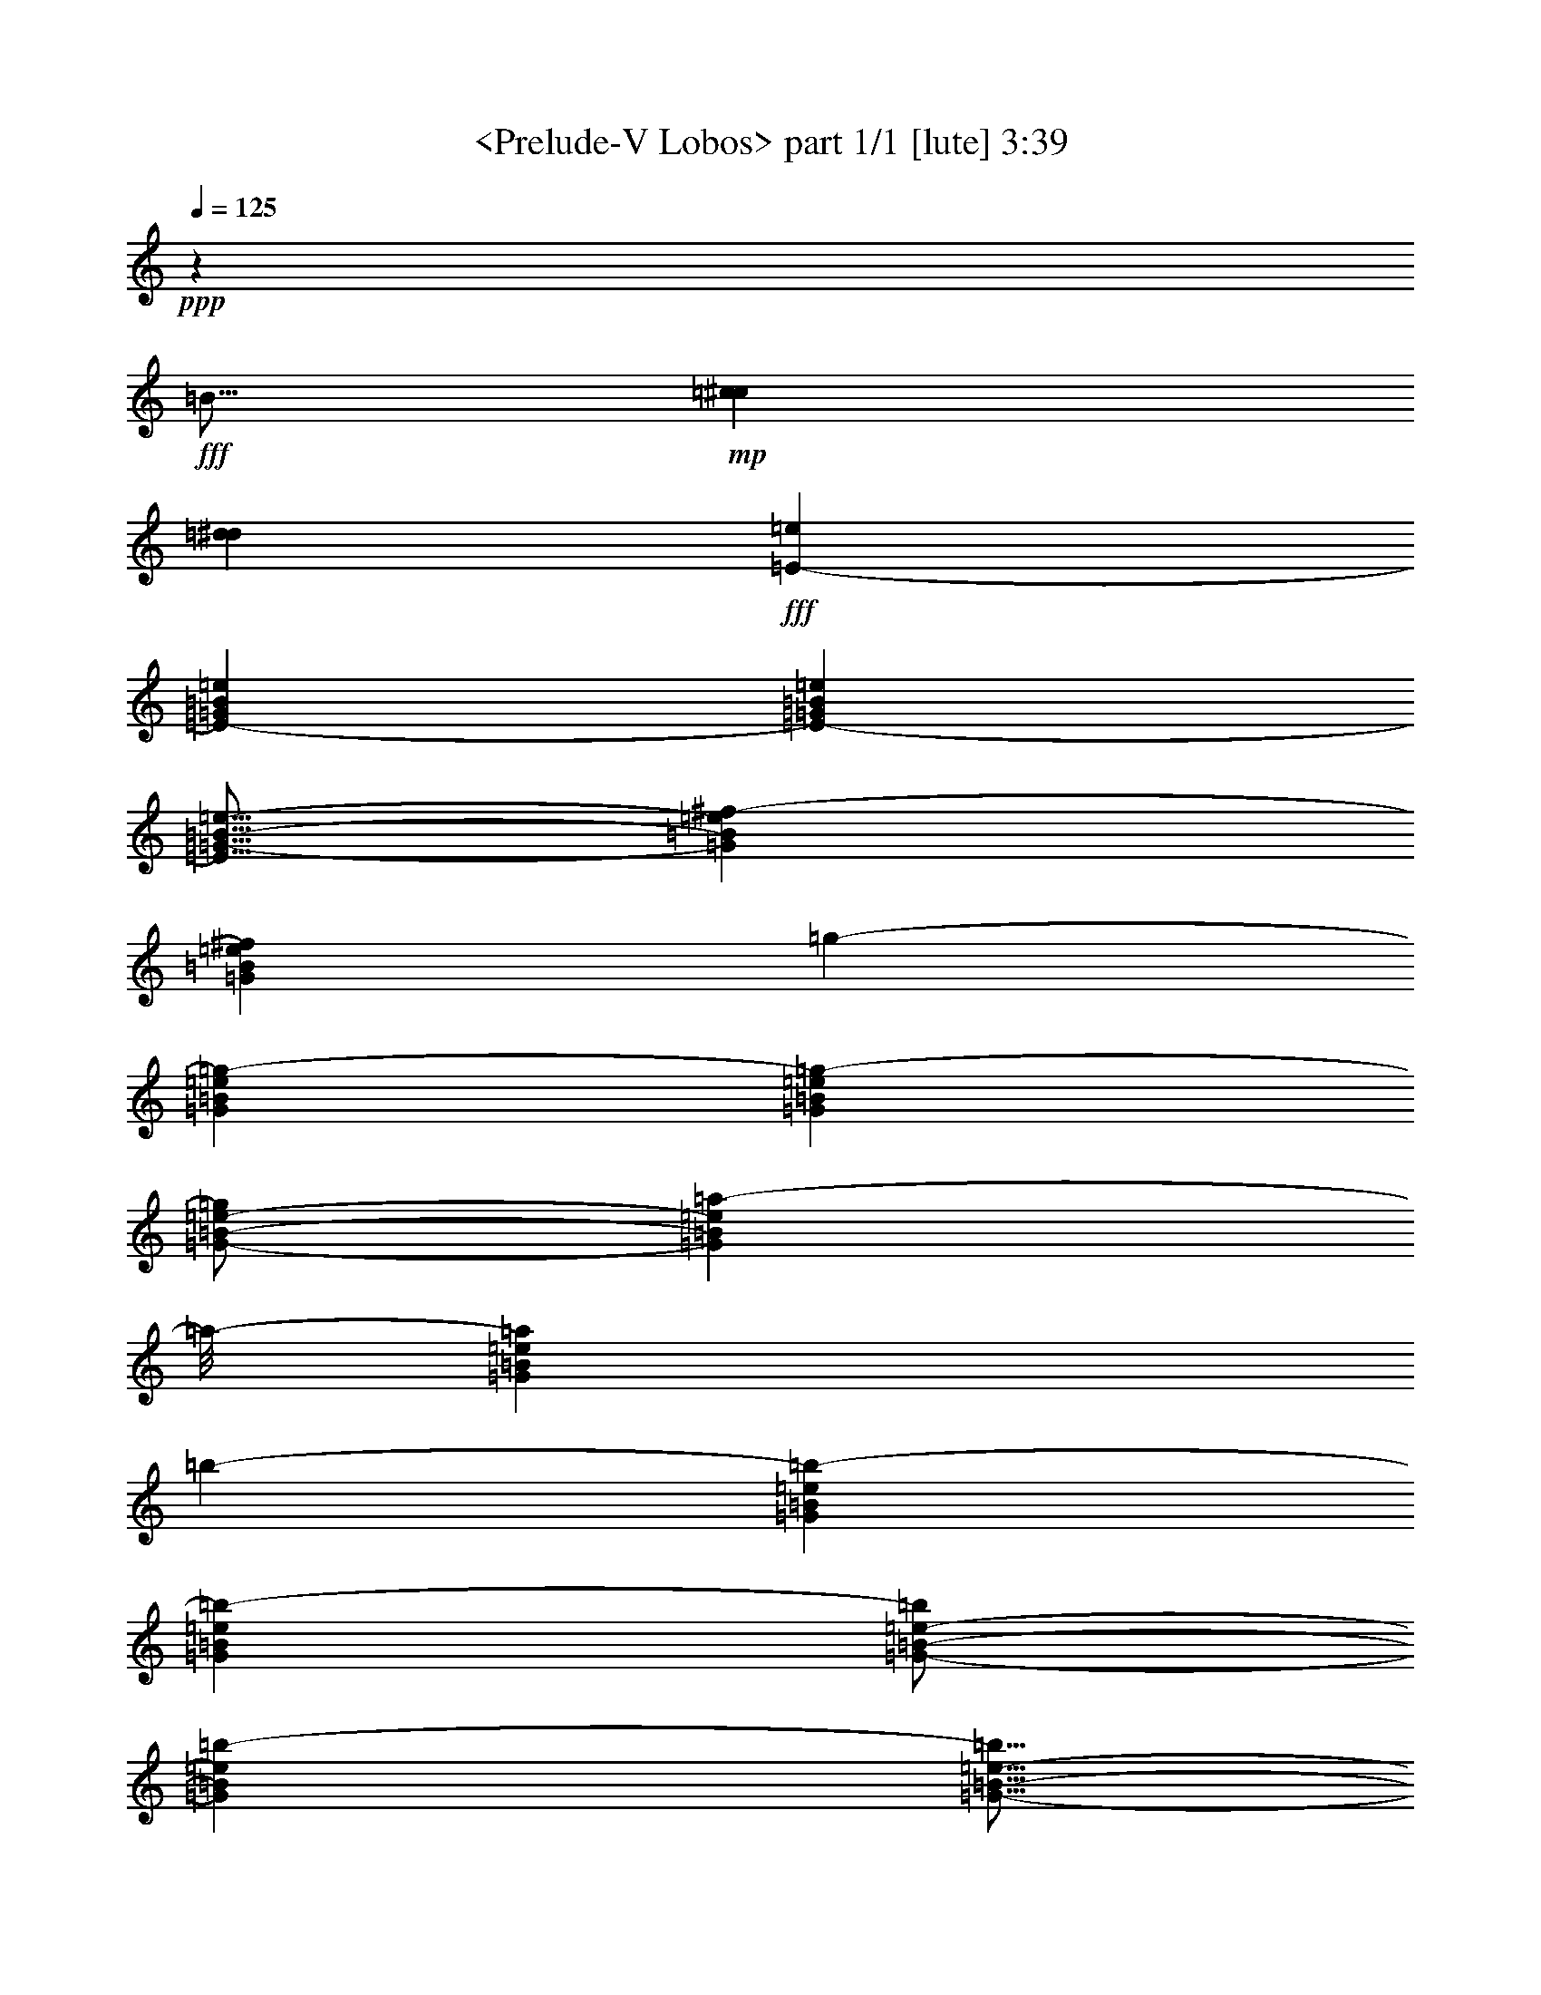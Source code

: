 % Produced with Bruzo's Transcoding Environment
% Transcribed by  : <morganfey>

X:1
T:  <Prelude-V Lobos> part 1/1 [lute] 3:39
Z: Transcribed with BruTE
L: 1/4
Q: 125
K: C
+ppp+
z851/800
+fff+
[=B359/512]
+mp+
[=c2027/12800^c2027/12800]
[=d2427/12800^d2427/12800]
+fff+
[=E12987/25600-=e12987/25600]
[=E13043/25600-=G13043/25600=B13043/25600=e13043/25600]
[=E2603/5120-=G2603/5120=B2603/5120=e2603/5120]
[=E9/16=G9/16-=B9/16-=e9/16-]
[=G1243/2560=B1243/2560=e1243/2560^f1243/2560-]
[=G2603/5120=B2603/5120=e2603/5120^f2603/5120]
[=g12987/25600-]
[=G13843/25600=B13843/25600=e13843/25600=g13843/25600-]
[=G2603/5120=B2603/5120=e2603/5120=g2603/5120-]
[=G/2-=B/2-=e/2-=g/2]
[=G1083/2560=B1083/2560=e1083/2560=a1083/2560-]
[=a/8-]
[=G2603/5120=B2603/5120=e2603/5120=a2603/5120]
[=b12987/25600-]
[=G13043/25600=B13043/25600=e13043/25600=b13043/25600-]
[=G2763/5120=B2763/5120=e2763/5120=b2763/5120-]
[=G/2-=B/2-=e/2-=b/2]
[=G1323/2560=B1323/2560=e1323/2560=b1323/2560-]
[=G5/16-=B5/16-=e5/16-=b5/16]
+mf+
[=G1003/5120=B1003/5120=e1003/5120=c'1003/5120^c1003/5120]
+fff+
[=d13787/25600-]
[=G13043/25600=B13043/25600=d13043/25600-=e13043/25600]
[=G2603/5120=B2603/5120=d2603/5120-=e2603/5120]
[=G/2-=B/2-=d/2=e/2-]
[=G1403/2560=B1403/2560=e1403/2560=c'1403/2560-]
[=G2603/5120=B2603/5120=e2603/5120=c'2603/5120]
[=b12987/25600-]
[=G10643/25600=B10643/25600=e10643/25600=b10643/25600-]
[=b/8-]
[=G2603/5120=B2603/5120=e2603/5120=b2603/5120-]
[=G/2-=B/2-=e/2=b/2]
[=G1323/2560=B1323/2560=e1323/2560]
[=G/8-=B/8-=e/8-]
+mf+
[=G/8-=B/8-=e/8-=f/8]
[=G/8-=B/8-=e/8-^f/8=g/8]
+fff+
[=G2907/12800=B2907/12800=e2907/12800^g2907/12800=a2907/12800=E2907/12800-]
[=E2847/6400-=b2847/6400-]
[=E2603/5120-=G2603/5120=B2603/5120=e2603/5120=b2603/5120-]
[=E13043/25600-=G13043/25600=B13043/25600=e13043/25600=b13043/25600-]
[=E13787/25600-=G13787/25600=B13787/25600=e13787/25600=b13787/25600]
[=E2603/5120-=B2603/5120=e2603/5120=g2603/5120-=b2603/5120-]
[=E13043/25600=G13043/25600=B13043/25600=e13043/25600=g13043/25600=b13043/25600]
[=B10587/25600=e10587/25600^f10587/25600-=b10587/25600-]
[^f/8-=b/8-]
[=G2603/5120=B2603/5120=e2603/5120^f2603/5120-=b2603/5120-]
[=G13043/25600=B13043/25600=e13043/25600^f13043/25600-=b13043/25600-]
[=G12987/25600=B12987/25600=e12987/25600^f12987/25600=b12987/25600]
[=B2123/5120=e2123/5120-=b2123/5120-]
[=e/8=b/8-]
[=G13043/25600=B13043/25600=e13043/25600=b13043/25600]
[=A12987/25600-=a12987/25600]
[=A2603/5120-=c2603/5120=e2603/5120=a2603/5120]
[=A13843/25600-=c13843/25600=e13843/25600=a13843/25600]
[=A12987/25600=c12987/25600=e12987/25600=a12987/25600]
[=e2603/5120]
[=B5/16-=c5/16-=e5/16-]
+mf+
[=B5843/25600=c5843/25600=e5843/25600=f5843/25600^f5843/25600]
+fff+
[=g12987/25600-]
[=B2603/5120=f2603/5120=g2603/5120-]
[=B13043/25600=f13043/25600=g13043/25600-]
[=B10587/25600=f10587/25600=g10587/25600-]
[=g/8-]
[=B2603/5120=f2603/5120=g2603/5120-]
[=B13043/25600=f13043/25600=g13043/25600]
[^f12987/25600-]
[^A2123/5120=B2123/5120=e2123/5120^f2123/5120-]
[^f/8-]
[^A13043/25600=B13043/25600=e13043/25600^f13043/25600-]
[=A12987/25600=B12987/25600=e12987/25600^f12987/25600]
[=A2603/5120=B2603/5120^d2603/5120^f2603/5120-]
[=A13843/25600=B13843/25600^d13843/25600^f13843/25600]
[=B2603/5120]
[^D12987/25600=A12987/25600=B12987/25600]
[^D10643/25600=A10643/25600=B10643/25600-]
[=B/8]
[^D/2-=A/2=B/2-]
[^D6601/12800=A6601/12800=B6601/12800]
[^D13043/25600=A13043/25600=B13043/25600]
[=G2763/5120]
[^D12987/25600=G12987/25600=B12987/25600]
[^D13043/25600=G13043/25600=B13043/25600]
[^D/2-=G/2-=B/2]
[^D7001/12800^F7001/12800-=G7001/12800=B7001/12800]
[^D3/16-^F3/16-=A3/16-=B3/16-]
[^D/8-^F/8=A/8-=B/8-=c/8^c/8]
+mf+
[^D5043/25600=A5043/25600=B5043/25600=d5043/25600^d5043/25600]
+fff+
[=E2603/5120-=e2603/5120]
[=E12987/25600-=G12987/25600=B12987/25600=e12987/25600]
[=E13843/25600-=G13843/25600=B13843/25600=e13843/25600]
[=E/2-=G/2-=B/2-=e/2-]
[=E6601/12800-=G6601/12800=B6601/12800=e6601/12800^f6601/12800-]
[=E10643/25600=G10643/25600=B10643/25600=e10643/25600^f10643/25600]
z/8
[=g2603/5120-]
[=G12987/25600=B12987/25600=e12987/25600=g12987/25600-]
[=G13043/25600=B13043/25600=e13043/25600=g13043/25600-]
[=G9/16-=B9/16-=e9/16-=g9/16]
[=G6201/12800=B6201/12800=e6201/12800=a6201/12800-]
[=G13043/25600=B13043/25600=e13043/25600=a13043/25600]
[=b2603/5120-]
[=G13787/25600=B13787/25600=e13787/25600=b13787/25600-]
[=G13043/25600=B13043/25600=e13043/25600=b13043/25600-]
[=G/2-=B/2-=e/2-=b/2]
[=G6601/12800=B6601/12800=e6601/12800=b6601/12800-]
[=G13843/25600=B13843/25600=e13843/25600=b13843/25600]
[=E2603/5120-=e2603/5120]
[=E12987/25600-=G12987/25600=B12987/25600=e12987/25600]
[=E10643/25600-=G10643/25600=B10643/25600=e10643/25600-]
[=E/8-=e/8]
[=E/2-=G/2-=B/2-=e/2-]
[=E6601/12800-=G6601/12800=B6601/12800=d6601/12800-=e6601/12800]
[=E13043/25600=G13043/25600=B13043/25600=d13043/25600=e13043/25600]
[^c2763/5120-]
[=G12987/25600=B12987/25600^c12987/25600-=e12987/25600]
[=G2603/5120=B2603/5120^c2603/5120-=e2603/5120]
[=G/2-=B/2-^c/2=e/2-]
[=G1403/2560=B1403/2560=e1403/2560=g1403/2560-]
[=G2603/5120=B2603/5120=e2603/5120=g2603/5120]
[^c13043/25600-]
[=G10587/25600=B10587/25600^c10587/25600-=e10587/25600]
[^c/8-]
[=G2603/5120=B2603/5120^c2603/5120-=e2603/5120]
[=G13043/25600=B13043/25600^c13043/25600-=e13043/25600]
[=G12987/25600=B12987/25600^c12987/25600-=e12987/25600]
[=G2123/5120=B2123/5120^c2123/5120=e2123/5120]
z/8
[=A13043/25600-=c'13043/25600-]
[=A12987/25600-=e12987/25600=a12987/25600=c'12987/25600-]
[=A2603/5120-=e2603/5120=a2603/5120=c'2603/5120-]
[=A13843/25600-=e13843/25600=a13843/25600=c'13843/25600]
[=A12987/25600-^f12987/25600-]
[=A2603/5120=c2603/5120=e2603/5120^f2603/5120=a2603/5120]
[=c'13843/25600-]
[=e12987/25600=a12987/25600=c'12987/25600-]
[=e2603/5120=a2603/5120=c'2603/5120-]
[=e13043/25600=a13043/25600=c'13043/25600-]
[=e10587/25600=a10587/25600=c'10587/25600-]
[=c'/8-]
[=e2603/5120=a2603/5120=c'2603/5120]
[=b13043/25600-]
[=G12987/25600=B12987/25600=e12987/25600=b12987/25600-]
[=G2123/5120=B2123/5120=e2123/5120=b2123/5120-]
[=b/8-]
[=G/2-=B/2-=e/2=b/2]
[=G1323/2560=B1323/2560=e1323/2560]
[=G2603/5120=B2603/5120=e2603/5120]
[=g13843/25600-]
[^c2603/5120=e2603/5120=g2603/5120-^a2603/5120]
[^c12987/25600=e12987/25600=g12987/25600-^a12987/25600]
[^c10643/25600=e10643/25600=g10643/25600^a10643/25600]
z/8
[^f2603/5120-]
[=c12987/25600^d12987/25600^f12987/25600=a12987/25600]
[=a13043/25600-]
[^d2123/5120^f2123/5120=a2123/5120-=c'2123/5120]
[=a/8-]
[^d12987/25600^f12987/25600=a12987/25600-=c'12987/25600]
[^d13043/25600^f13043/25600=a13043/25600=c'13043/25600]
[^g2603/5120-]
[=d13787/25600=f13787/25600^g13787/25600=b13787/25600]
[=b13043/25600-]
[=d2603/5120=f2603/5120^g2603/5120=b2603/5120]
[^a12987/25600-]
[^c13843/25600=e13843/25600=g13843/25600^a13843/25600]
[=c'2603/5120-]
[^d12987/25600^f12987/25600=a12987/25600=c'12987/25600]
[=b13843/25600-]
[=d2603/5120=f2603/5120^g2603/5120=b2603/5120]
[=d12987/25600-]
[=d13043/25600=f13043/25600^g13043/25600=b13043/25600]
[=b2763/5120-]
[=d12987/25600=f12987/25600^g12987/25600=b12987/25600]
[^g13043/25600-]
[=d2603/5120=f2603/5120^g2603/5120=b2603/5120]
[=f13787/25600-]
[=B13043/25600=d13043/25600=f13043/25600^g13043/25600]
[=d2603/5120-]
[^G10587/25600=B10587/25600=d10587/25600=f10587/25600]
z/8
[^D13043/25600=A13043/25600=B13043/25600^f13043/25600-]
[=A2603/5120=B2603/5120^f2603/5120-]
[=A12987/25600=B12987/25600^f12987/25600-]
[=A7/16-=B7/16-^f7/16]
+mp+
[=A/8=B/8-]
+fff+
[=A6229/12800=B6229/12800]
[^D12987/25600=A12987/25600=B12987/25600]
[=G2603/5120]
[^D13843/25600=G13843/25600=B13843/25600]
[^D14477/25600=G14477/25600=B14477/25600]
[^D3619/6400=G3619/6400=B3619/6400]
[^F14611/25600-=B14611/25600]
[^D/4-^F/4-=A/4-=B/4-]
[^D/8-^F/8=A/8-=B/8-=c/8^c/8]
+ff+
[^D1253/6400=A1253/6400=B1253/6400=d1253/6400^d1253/6400]
+fff+
[=E12803/25600-=e12803/25600]
[=E12803/25600-=G12803/25600=B12803/25600=e12803/25600]
[=E12803/25600-=G12803/25600=B12803/25600=e12803/25600]
[=E/2-=G/2-=B/2-=e/2-]
[=E12807/25600-=G12807/25600=B12807/25600=e12807/25600^f12807/25600-]
[=E12803/25600=G12803/25600=B12803/25600=e12803/25600^f12803/25600]
[=g12777/25600-]
[=G12803/25600=B12803/25600=e12803/25600=g12803/25600-]
[=G1283/2560=B1283/2560=e1283/2560=g1283/2560-]
[=G/2-=B/2-=e/2-=g/2]
[=G12807/25600=B12807/25600=e12807/25600=a12807/25600-]
[=G12803/25600=B12803/25600=e12803/25600=a12803/25600]
[=b12777/25600-]
[=G12803/25600=B12803/25600=e12803/25600=b12803/25600-]
[=G3201/6400=B3201/6400=e3201/6400=b3201/6400-]
[=G/2-=B/2-=e/2-=b/2]
[=G6403/12800=B6403/12800=e6403/12800=b6403/12800-]
[=G1283/2560=B1283/2560=e1283/2560=b1283/2560]
[=E12777/25600-^f12777/25600-]
[=E1283/2560-=G1283/2560=B1283/2560=e1283/2560^f1283/2560-]
[=E12579/25600-=G12579/25600=B12579/25600=e12579/25600^f12579/25600-]
[=E/2-=G/2-=B/2-=e/2^f/2]
[=E12533/25600-=G12533/25600=B12533/25600=e12533/25600]
[=E3169/6400=G3169/6400=B3169/6400=e3169/6400]
[=d12729/25600-]
[=B2969/6400=d2969/6400-=f2969/6400^g2969/6400]
[=B12729/25600=d12729/25600-^f12729/25600=a12729/25600]
[=B3169/6400=d3169/6400=f3169/6400^g3169/6400]
[=B12729/25600=d12729/25600-^f12729/25600=a12729/25600]
[=B3169/6400=d3169/6400=f3169/6400^g3169/6400]
[^c6351/12800-]
[=B12729/25600^c12729/25600-=e12729/25600=g12729/25600]
[=B2369/6400^c2369/6400-=f2369/6400^g2369/6400]
[^c/8-]
[=B9529/25600^c9529/25600=e9529/25600=g9529/25600]
z/8
[=B2969/6400^c2969/6400-=f2969/6400^g2969/6400]
[=B12729/25600^c12729/25600=e12729/25600=g12729/25600]
[=c'3169/6400-]
[=B12729/25600^d12729/25600^f12729/25600=c'12729/25600-]
[=B3169/6400=e3169/6400=g3169/6400=c'3169/6400-]
[=B12703/25600^d12703/25600^f12703/25600=c'12703/25600]
[=B12729/25600=e12729/25600=g12729/25600=c'12729/25600-]
[=B2369/6400^d2369/6400^f2369/6400=c'2369/6400]
z/8
[=b11929/25600-]
[=B3169/6400=d3169/6400=f3169/6400=b3169/6400-]
[=B1591/3200^d1591/3200^f1591/3200=b1591/3200-]
[=B12677/25600=d12677/25600=f12677/25600=b12677/25600]
[=B1591/3200^d1591/3200^f1591/3200=b1591/3200-]
[=B12703/25600=d12703/25600=f12703/25600=b12703/25600]
[=B3169/6400^d3169/6400^f3169/6400=b3169/6400-]
[=B9529/25600=d9529/25600=f9529/25600=b9529/25600-]
[=b/8-]
[=B13421/25600^d13421/25600^f13421/25600=b13421/25600-]
[=B14221/25600=d14221/25600=f14221/25600=b14221/25600]
[=B15591/25600^d15591/25600^f15591/25600=b15591/25600-]
[=B2971/5120=d2971/5120=f2971/5120=b2971/5120]
[=B15771/25600^d15771/25600^f15771/25600=b15771/25600-]
[=B12571/25600=d12571/25600=f12571/25600=b12571/25600-]
[=b/8-]
[=B3201/6400^d3201/6400^f3201/6400=b3201/6400-]
[=b/8-]
[=B2561/5120=d2561/5120=f2561/5120=b2561/5120-]
[=b/8-]
[=B3921/5120^d3921/5120^f3921/5120=b3921/5120-]
[=B3441/5120=d3441/5120=f3441/5120=b3441/5120]
z/8
[=B29/16-^d29/16-^f29/16=b29/16]
[=B9611/12800^d9611/12800^f9611/12800]
[=g2973/5120]
[^d981/1600]
[=e931/1600]
[=G5/8-=B5/8=c5/8=e5/8-]
[=G15393/25600=B15393/25600=e15393/25600]
[=G9/16=A9/16=B9/16-=e9/16-]
[=G253/400=B253/400=e253/400]
[^F/2=G/2-=B/2-=e/2-]
+mp+
[=G/8-=B/8-=e/8-]
+fff+
[=E585/1024=G585/1024=B585/1024=e585/1024]
[=G/4-=B/4-=e/4-]
+mf+
[=G3/16-^G3/16=B3/16-=e3/16-=A3/16]
+f+
[=G281/1600^A281/1600=B281/1600=e281/1600]
+fff+
[=c15697/25600-]
[^A931/1600=c931/1600-=e931/1600=g931/1600]
[=c981/1600-=e981/1600=g981/1600]
[^A14897/25600=c14897/25600=e14897/25600=g14897/25600]
[=c981/1600-=e981/1600=g981/1600]
[^A781/1600=c781/1600=e781/1600=g781/1600]
z/8
[=B931/1600-]
[=A15697/25600=B15697/25600-^d15697/25600^f15697/25600]
[=B931/1600-^d931/1600=e931/1600^f931/1600]
[=A981/1600=B981/1600^d981/1600^f981/1600]
[=B15697/25600-^d15697/25600=e15697/25600^f15697/25600]
[=A929/1600=B929/1600^d929/1600^f929/1600]
[=e981/1600]
[=e781/1600-=g781/1600=b781/1600]
[=e/8]
[=e14897/25600=g14897/25600=b14897/25600]
[=B981/1600=e981/1600=g981/1600]
[=G931/1600=B931/1600=e931/1600-]
[=E15697/25600=G15697/25600=B15697/25600=e15697/25600]
[=E781/1600=G781/1600=B781/1600=c781/1600]
z/8
[=E933/1600=G933/1600=B933/1600]
[=E15697/25600=G15697/25600=A15697/25600=B15697/25600]
[=E781/1600=G781/1600=B781/1600]
z/8
[=E931/1600=G931/1600=B931/1600]
[=E15697/25600=G15697/25600=B15697/25600]
[=c931/1600-]
[^A981/1600=c981/1600-=e981/1600=g981/1600]
[=c781/1600-=e781/1600=g781/1600]
[=c/8-]
[^A14897/25600=c14897/25600=e14897/25600=g14897/25600]
[=c981/1600-=e981/1600=g981/1600]
[^A931/1600=c931/1600=e931/1600=g931/1600]
[=B15697/25600-]
[=A979/1600=B979/1600-^d979/1600^f979/1600]
[=B931/1600-^d931/1600=e931/1600^f931/1600]
[=A981/1600=B981/1600^d981/1600^f981/1600]
[=B12497/25600-^d12497/25600=e12497/25600^f12497/25600]
[=B/8-]
[=A931/1600=B931/1600^d931/1600^f931/1600]
[=e981/1600]
[=e14897/25600=g14897/25600=b14897/25600]
[=e981/1600=g981/1600=b981/1600]
[=B781/1600=e781/1600-=g781/1600]
[=e/8]
[=G14929/25600=B14929/25600=e14929/25600-]
[=E981/1600=G981/1600=B981/1600=e981/1600]
[=G781/1600=B781/1600=d781/1600=e781/1600]
z/8
[=G14897/25600=B14897/25600=c14897/25600=e14897/25600]
[=D981/1600=G981/1600=B981/1600]
[=D931/1600=G931/1600=A931/1600=B931/1600]
[=D981/1600=G981/1600=B981/1600]
[=D12497/25600^F12497/25600=G12497/25600=B12497/25600]
z/8
[=E881/6400-]
[=E2843/6400^c2843/6400-]
[=E981/1600-=G981/1600=B981/1600^c981/1600-]
[=E12497/25600-=G12497/25600=B12497/25600^c12497/25600-=e12497/25600]
[=E/8^c/8-]
[=E931/1600-=G931/1600=B931/1600^c931/1600-]
[=E979/1600=G979/1600=B979/1600^c979/1600-=e979/1600]
[=E931/1600=G931/1600=B931/1600^c931/1600]
[=E15697/25600-=c15697/25600]
[=E781/1600-=F781/1600=A781/1600=c781/1600-]
[=E/8-=c/8]
[=E931/1600-=A931/1600=c931/1600=f931/1600]
[=E15697/25600-=F15697/25600=A15697/25600=c15697/25600]
[=E931/1600-=A931/1600=c931/1600=f931/1600]
[=E981/1600=F981/1600=A981/1600=c981/1600]
[=E15729/25600-=B15729/25600]
[^D931/1600=E931/1600-=A931/1600=B931/1600]
[=E15551/25600-=A15551/25600=B15551/25600^f15551/25600]
[^D14751/25600=E14751/25600-=A14751/25600=B14751/25600]
[=E5349/12800-=A5349/12800=B5349/12800-]
[=E/8-=B/8]
[=E13153/25600=A13153/25600=B13153/25600]
[=E1307/5120-]
[=B,1307/5120=E1307/5120]
[=E1467/5120-]
[=E817/3200-^G817/3200]
[=E1307/5120-=B1307/5120]
[=E1307/5120-=e1307/5120]
[=E1307/5120-^g1307/5120=b1307/5120]
[=E1307/5120=b1307/5120]
[=b1387/2560-]
[=a3267/25600=b3267/25600]
[=b817/6400-]
[=a1307/5120=b1307/5120]
[^g2059/6400=b2059/6400-]
[^f2417/12800=b2417/12800-=f2417/12800]
[=e1387/2560=b1387/2560]
[=B1307/2560-^c1307/2560-=e1307/2560-^g1307/2560=a1307/2560-]
[=B817/6400-^c817/6400-=e817/6400-^f817/6400=a817/6400-]
[=B3267/25600-^c3267/25600-=e3267/25600-^g3267/25600=a3267/25600-]
[=B817/3200^c817/3200=e817/3200^f817/3200=a817/3200]
[=E1467/5120-=e1467/5120-]
[=B,1307/5120=E1307/5120=e1307/5120-]
[=E693/2560-=e693/2560-]
[=E307/1280-^G307/1280=e307/1280]
[=E1307/5120-=B1307/5120]
[=E1307/5120-=e1307/5120]
[=E827/5120-^g827/5120=b827/5120-]
[=E/8-=b/8]
[=E1307/5120=b1307/5120]
[=b1307/2560-]
[=a817/6400=b817/6400]
[=b3267/25600-]
[=a1307/5120=b1307/5120]
[^g9037/25600=b9037/25600-]
[^f4833/25600=b4833/25600-=f4833/25600]
[=e13071/25600=b13071/25600]
[=B/2-^c/2-=e/2-^g/2=a/2-]
[=B881/5120-^c881/5120-=e881/5120-^f881/5120=a881/5120-^g881/5120]
[=B/8-^c/8-=e/8-=a/8-]
[=B1307/5120^c1307/5120=e1307/5120^f1307/5120=a1307/5120]
[=E1307/5120-=e1307/5120-]
[=B,1307/5120=E1307/5120=e1307/5120-]
[=E613/2560-=e613/2560-]
[=E347/1280-^G347/1280=e347/1280]
[=E827/5120-=B827/5120]
[=E/8-]
[=E1307/5120-=e1307/5120]
[=E1307/5120-^g1307/5120=b1307/5120]
[=E1307/5120=b1307/5120]
[=A26941/25600-^c26941/25600-=e26941/25600-=a26941/25600-]
[=A1307/1280-^c1307/1280^d1307/1280=e1307/1280-=a1307/1280-]
[=A4067/25600-^c4067/25600-=e4067/25600-=a4067/25600-]
[=A817/6400-^c817/6400^d817/6400=e817/6400-=a817/6400-]
[=A3921/5120^c3921/5120=e3921/5120=a3921/5120]
[=E1339/1024-=e1339/1024^g1339/1024=b1339/1024]
[=B,1307/5120=E1307/5120]
[=E1307/5120-]
[=E517/3200-^G517/3200]
[=E/8-]
[=E1307/5120-=B1307/5120]
[=E1307/5120-=e1307/5120]
[=E1307/5120-^g1307/5120]
[=E1307/5120=b1307/5120]
[=A1347/1280-=e1347/1280=f1347/1280-=a1347/1280-=c'1347/1280-]
[=A1187/1280-=d1187/1280=f1187/1280-=a1187/1280-=c'1187/1280-]
[=A/8-=f/8-=a/8-=c'/8]
[=A817/6400-=f817/6400-=a817/6400-=c'817/6400-]
[=A3267/25600-=d3267/25600=f3267/25600-=a3267/25600-=c'3267/25600]
[=A9803/12800=f9803/12800=a9803/12800=c'9803/12800]
[=E1339/1024-=e1339/1024^g1339/1024=b1339/1024]
[=B,1307/5120=E1307/5120]
[=E1307/5120-]
[=E827/5120-^G827/5120]
[=E/8-]
[=E1307/5120-=B1307/5120]
[=E1307/5120-=e1307/5120]
[=E1307/5120-^g1307/5120=b1307/5120]
[=E1307/5120=b1307/5120]
[=b1387/2560-]
[=a817/6400=b817/6400]
[=b3267/25600-]
[=a817/3200=b817/3200]
[^g2059/6400=b2059/6400-]
[^f2417/12800=b2417/12800-=f2417/12800]
[=e1067/2560=b1067/2560]
z/8
[=B1307/2560-^c1307/2560-=e1307/2560-^g1307/2560=a1307/2560-]
[=B3267/25600-^c3267/25600-=e3267/25600-^f3267/25600=a3267/25600-]
[=B817/6400-^c817/6400-=e817/6400-^g817/6400=a817/6400-]
[=B1307/5120^c1307/5120=e1307/5120^f1307/5120=a1307/5120]
[=E1307/5120-=e1307/5120-]
[=B,827/5120=E827/5120-=e827/5120-]
[=E/8=e/8-]
[=E693/2560-=e693/2560-]
[=E307/1280-^G307/1280=e307/1280]
[=E1307/5120-=B1307/5120]
[=E1307/5120-=e1307/5120]
[=E1307/5120-^g1307/5120=b1307/5120]
[=E517/3200=b517/3200]
z/8
[=b1307/2560-]
[=a3267/25600=b3267/25600]
[=b817/6400-]
[=a1307/5120=b1307/5120]
[^g3701/12800=b3701/12800-]
[=b817/6400-^f817/6400]
[=f/8=b/8-]
[=e1307/2560=b1307/2560]
[=B1307/2560-^c1307/2560-=e1307/2560-^g1307/2560=a1307/2560-]
[=B817/6400-^c817/6400-=e817/6400-^f817/6400=a817/6400-]
[=B3267/25600-^c3267/25600-=e3267/25600-^g3267/25600=a3267/25600-]
[=B1467/5120^c1467/5120=e1467/5120^f1467/5120=a1467/5120]
[=E1307/5120-=e1307/5120-]
[=B,1307/5120=E1307/5120=e1307/5120-]
[=E613/2560-=e613/2560-]
[=E6941/25600-^G6941/25600=e6941/25600]
[=E1307/5120-=B1307/5120]
[=E1467/5120-=e1467/5120]
[=E1307/5120-^f1307/5120]
[=E1307/5120^g1307/5120]
[=B1307/2560-^c1307/2560-=e1307/2560-^g1307/2560=a1307/2560-]
[=B827/5120-^c827/5120-=e827/5120-^f827/5120=a827/5120-^g827/5120]
[=B/8-^c/8-=e/8-=a/8-]
[=B1307/5120^c1307/5120=e1307/5120^f1307/5120=a1307/5120]
[=E1307/5120-=e1307/5120-]
[=B,1307/5120=E1307/5120=e1307/5120-]
[=E613/2560-=e613/2560-]
[=E347/1280-^G347/1280=e347/1280]
[=E827/5120-=B827/5120]
[=E/8-]
[=E1307/5120-=e1307/5120]
[=E1307/5120-^f1307/5120]
[=E817/3200^g817/3200]
[=B1307/2560-^c1307/2560-=e1307/2560-^g1307/2560=a1307/2560-]
[=B827/5120-^c827/5120-=e827/5120-^f827/5120=a827/5120-^g827/5120]
[=B/8-^c/8-=e/8-=a/8-]
[=B1307/5120^c1307/5120=e1307/5120^f1307/5120=a1307/5120]
[=E1307/5120-=e1307/5120-]
[=B,1307/5120=E1307/5120=e1307/5120-]
[=E613/2560-=e613/2560-]
[=E347/1280-^G347/1280=e347/1280]
[=E827/5120-=B827/5120]
[=E/8-]
[=E1307/5120-=e1307/5120]
[=E1307/5120-^f1307/5120]
[=E1307/5120=g1307/5120]
[=A1307/2560-=e1307/2560-=g1307/2560-=c'1307/2560-]
[=A13871/25600-=e13871/25600^f13871/25600=g13871/25600-=c'13871/25600-]
[=A3267/25600-=e3267/25600-=g3267/25600-=c'3267/25600-]
[=A817/6400-=e817/6400^f817/6400=g817/6400-=c'817/6400-]
[=A1307/5120=e1307/5120=g1307/5120=c'1307/5120]
[=A1307/2560-=e1307/2560-=g1307/2560-=c'1307/2560-]
[=A1387/2560-=e1387/2560^f1387/2560=g1387/2560-=c'1387/2560-]
[=A3267/25600-=e3267/25600-=g3267/25600-=c'3267/25600-]
[=A817/6400-=e817/6400^f817/6400=g817/6400-=c'817/6400-]
[=A1307/5120=e1307/5120=g1307/5120=c'1307/5120]
[=A14041/25600-=e14041/25600-=g14041/25600-=c'14041/25600-]
[=A13421/25600-=e13421/25600^f13421/25600=g13421/25600-=c'13421/25600-]
[=A2103/12800-=e2103/12800-=g2103/12800-=c'2103/12800-]
[=A1733/12800-=e1733/12800^f1733/12800=g1733/12800-=c'1733/12800-]
[=A559/3200=e559/3200=g559/3200=c'559/3200]
z/8
+mf+
[=B,13453/25600^F13453/25600=B13453/25600^d13453/25600^f13453/25600]
[=B14313/25600^d14313/25600^f14313/25600]
[=g3571/6400=b3571/6400]
[=B,14411/25600^F14411/25600=B14411/25600^d14411/25600^f14411/25600]
[=B719/1280^d719/1280^f719/1280]
[=g14441/25600=b14441/25600]
[=C14513/25600=G14513/25600=c14513/25600=e14513/25600=g14513/25600=c'14513/25600]
[=c12143/25600=e12143/25600=g12143/25600]
z/8
[=g7287/12800=b7287/12800]
[=B,14681/25600^F14681/25600=B14681/25600^d14681/25600^f14681/25600=b14681/25600]
[=B367/640^d367/640^f367/640]
[=g15481/25600=b15481/25600]
[=A,14791/25600=E14791/25600=A14791/25600^c14791/25600=e14791/25600=a14791/25600]
[=A3131/5120^c3131/5120=e3131/5120]
[=g14823/25600=b14823/25600]
[=G,15771/25600=D15771/25600=G15771/25600=B15771/25600=d15771/25600=g15771/25600]
[=G15771/25600=B15771/25600=d15771/25600]
[=g12571/25600=b12571/25600]
z/8
[=F,605/1024=C605/1024=F605/1024=A605/1024=c605/1024=f605/1024]
[=F637/1024=A637/1024=c637/1024]
[=g3981/6400=b3981/6400]
[^F,3217/5120=B,3217/5120^F3217/5120=A3217/5120^d3217/5120^f3217/5120]
[^F3217/5120=A3217/5120^d3217/5120]
[=b5427/12800]
z6031/25600
+fff+
[=E817/3200-]
[=B,1307/5120=E1307/5120]
[=E1307/5120-]
[=E1307/5120-^G1307/5120]
[=E1307/5120-=B1307/5120]
[=E827/5120-=e827/5120]
[=E/8-]
[=E1307/5120-^g1307/5120=b1307/5120]
[=E1307/5120=b1307/5120]
[=b1307/2560-]
[=a817/6400=b817/6400]
[=b3267/25600-]
[=a827/5120=b827/5120]
z/8
[^g8237/25600=b8237/25600-]
[^f4833/25600=b4833/25600-=f4833/25600]
[=e1307/2560=b1307/2560]
[=B10671/25600-^c10671/25600-=e10671/25600-^g10671/25600=a10671/25600-]
[=B/8-^c/8-=e/8-=a/8-]
[=B3267/25600-^c3267/25600-=e3267/25600-^f3267/25600=a3267/25600-]
[=B817/6400-^c817/6400-=e817/6400-^g817/6400=a817/6400-]
[=B1307/5120^c1307/5120=e1307/5120^f1307/5120=a1307/5120]
[=E1307/5120-=e1307/5120-]
[=B,1307/5120=E1307/5120=e1307/5120-]
[=E1307/5120-=e1307/5120-]
[=E827/5120-^G827/5120=e827/5120]
[=E/8-]
[=E1307/5120-=B1307/5120]
[=E1307/5120-=e1307/5120]
[=E1307/5120-^g1307/5120=b1307/5120]
[=E1307/5120=b1307/5120]
[=b1387/2560-]
[=a817/6400=b817/6400]
[=b3267/25600-]
[=a1307/5120=b1307/5120]
[^g8237/25600=b8237/25600-]
[^f2417/12800=b2417/12800-=f2417/12800]
[=e1067/2560=b1067/2560]
z/8
[=B1307/2560-^c1307/2560-=e1307/2560-^g1307/2560=a1307/2560-]
[=B3267/25600-^c3267/25600-=e3267/25600-^f3267/25600=a3267/25600-]
[=B817/6400-^c817/6400-=e817/6400-^g817/6400=a817/6400-]
[=B1307/5120^c1307/5120=e1307/5120^f1307/5120=a1307/5120]
[=E1307/5120-=e1307/5120-]
[=B,827/5120=E827/5120-=e827/5120-]
[=E/8=e/8-]
[=E693/2560-=e693/2560-]
[=E307/1280-^G307/1280=e307/1280]
[=E1307/5120-=B1307/5120]
[=E1307/5120-=e1307/5120]
[=E1307/5120-^g1307/5120=b1307/5120]
[=E1467/5120=b1467/5120]
[=A26141/25600-^c26141/25600-=e26141/25600-=a26141/25600-]
[=A1347/1280-^c1347/1280^d1347/1280=e1347/1280-=a1347/1280-]
[=A817/6400-^c817/6400-=e817/6400-=a817/6400-]
[=A3267/25600-^c3267/25600^d3267/25600=e3267/25600-=a3267/25600-]
[=A4081/5120^c4081/5120=e4081/5120=a4081/5120]
[=E7569/6400-=e7569/6400^g7569/6400=b7569/6400]
[=E/8-]
[=B,1307/5120=E1307/5120]
[=E1307/5120-]
[=E1307/5120-^G1307/5120]
[=E1307/5120-=B1307/5120]
[=E1307/5120-=e1307/5120]
[=E827/5120-^g827/5120]
[=E/8-]
[=E1307/5120=b1307/5120]
[=A1307/1280-=e1307/1280=f1307/1280-=a1307/1280-=c'1307/1280-]
[=A1347/1280-=d1347/1280=f1347/1280-=a1347/1280-=c'1347/1280]
[=A817/6400-=f817/6400-=a817/6400-=c'817/6400-]
[=A817/6400-=d817/6400=f817/6400-=a817/6400-=c'817/6400]
[=A4081/5120=f4081/5120=a4081/5120=c'4081/5120]
[=E1211/1024-=e1211/1024^g1211/1024=b1211/1024]
[=E/8-]
[=B,1307/5120=E1307/5120]
[=E1307/5120-]
[=E1307/5120-^G1307/5120]
[=E1307/5120-=B1307/5120]
[=E1307/5120-=e1307/5120]
[=E827/5120-^g827/5120=b827/5120-]
[=E/8-=b/8]
[=E1307/5120=b1307/5120]
[=b13071/25600-]
[=a3267/25600=b3267/25600]
[=b817/6400-]
[=a1307/5120=b1307/5120]
[^g2259/6400=b2259/6400-]
[^f2417/12800=b2417/12800-=f2417/12800]
[=e1307/2560=b1307/2560]
[=B/2-^c/2-=e/2-^g/2=a/2-]
[=B881/5120-^c881/5120-=e881/5120-^f881/5120=a881/5120-^g881/5120]
[=B/8-^c/8-=e/8-=a/8-]
[=B1307/5120^c1307/5120=e1307/5120^f1307/5120=a1307/5120]
[=E1307/5120-=e1307/5120-]
[=B,1307/5120=E1307/5120=e1307/5120-]
[=E1307/5120-=e1307/5120-]
[=E1307/5120-^G1307/5120=e1307/5120]
[=E517/3200-=B517/3200]
[=E/8-]
[=E1307/5120-=e1307/5120]
[=E1307/5120-^g1307/5120=b1307/5120]
[=E1307/5120=b1307/5120]
[=b/2-]
[=a4337/25600=b4337/25600]
[=b817/6400-]
[=a1307/5120=b1307/5120]
[^g2059/6400=b2059/6400-]
[^f2417/12800=b2417/12800-=f2417/12800]
[=e1307/2560=b1307/2560]
[=B1387/2560-^c1387/2560-=e1387/2560-^g1387/2560=a1387/2560-]
[=B817/6400-^c817/6400-=e817/6400-^f817/6400=a817/6400-]
[=B3267/25600-^c3267/25600-=e3267/25600-^g3267/25600=a3267/25600-]
[=B1307/5120^c1307/5120=e1307/5120^f1307/5120=a1307/5120]
[=E817/3200-=e817/3200-]
[=B,1307/5120=E1307/5120=e1307/5120-]
[=E1467/5120-=e1467/5120-]
[=E1307/5120-^G1307/5120=e1307/5120]
[=E1307/5120-=B1307/5120]
[=E1307/5120-=e1307/5120]
[=E1307/5120-^f1307/5120]
[=E1307/5120^g1307/5120]
[=B1387/2560-^c1387/2560-=e1387/2560-^g1387/2560=a1387/2560-]
[=B817/6400-^c817/6400-=e817/6400-^f817/6400=a817/6400-]
[=B3267/25600-^c3267/25600-=e3267/25600-^g3267/25600=a3267/25600-]
[=B1307/5120^c1307/5120=e1307/5120^f1307/5120=a1307/5120]
[=E1307/5120-=e1307/5120-]
[=B,827/5120=E827/5120-=e827/5120-]
[=E/8=e/8-]
[=E693/2560-=e693/2560-]
[=E307/1280-^G307/1280=e307/1280]
[=E817/3200-=B817/3200]
[=E1307/5120-=e1307/5120]
[=E1307/5120-^f1307/5120]
[=E827/5120^g827/5120]
z/8
[=B1307/2560-^c1307/2560-=e1307/2560-^g1307/2560=a1307/2560-]
[=B3267/25600-^c3267/25600-=e3267/25600-^f3267/25600=a3267/25600-]
[=B817/6400-^c817/6400-=e817/6400-^g817/6400=a817/6400-]
[=B1307/5120^c1307/5120=e1307/5120^f1307/5120=a1307/5120]
[=E1307/5120-=e1307/5120-]
[=B,827/5120=E827/5120-=e827/5120-]
[=E/8=e/8-]
[=E1307/5120-=e1307/5120-]
[=E1307/5120-^G1307/5120=e1307/5120]
[=E1307/5120-=B1307/5120]
[=E1307/5120-=e1307/5120]
[=E1307/5120-^f1307/5120]
[=E827/5120=g827/5120]
z/8
[=A13071/25600-=e13071/25600-=g13071/25600-=c'13071/25600-]
[=A1307/2560-=e1307/2560^f1307/2560=g1307/2560-=c'1307/2560-]
[=A3267/25600-=e3267/25600-=g3267/25600-=c'3267/25600-]
[=A817/6400-=e817/6400^f817/6400=g817/6400-=c'817/6400-]
[=A827/5120=e827/5120=g827/5120=c'827/5120]
z/8
[=A1307/2560-=e1307/2560-=g1307/2560-=c'1307/2560-]
[=A1307/2560-=e1307/2560^f1307/2560=g1307/2560-=c'1307/2560-]
[=A817/6400-=e817/6400-=g817/6400-=c'817/6400-]
[=A3267/25600-=e3267/25600^f3267/25600=g3267/25600-=c'3267/25600-]
[=A827/5120=e827/5120=g827/5120=c'827/5120]
z/8
[=A1307/2560-=e1307/2560-=g1307/2560-=c'1307/2560-]
[=A1307/2560-=e1307/2560^f1307/2560=g1307/2560-=c'1307/2560-]
[=A817/6400-=e817/6400-=g817/6400-=c'817/6400-]
[=A817/6400-=e817/6400^f817/6400=g817/6400-=c'817/6400-]
[=A827/5120=e827/5120=g827/5120=c'827/5120]
z/8
[=B13331/25600^d13331/25600^f13331/25600-=a13331/25600-=b13331/25600-]
[^D14189/25600=A14189/25600=B14189/25600^f14189/25600-=a14189/25600-=b14189/25600-]
[^D177/320=A177/320=B177/320^f177/320-=a177/320-=b177/320-]
[^D/2-=A/2=B/2-^f/2=a/2=b/2]
[^D14691/25600=A14691/25600=B14691/25600]
[^D14189/25600=A14189/25600=B14189/25600]
[=G14477/25600]
[^D3619/6400=G3619/6400=B3619/6400]
[^D1849/3200=G1849/3200=B1849/3200]
[^D7827/12800=G7827/12800=B7827/12800]
[^F17371/25600-=B17371/25600]
[^D/4-^F/4-=A/4-=B/4-]
[^D/8-^F/8-=A/8-=B/8-=c/8]
[^D4643/25600^F4643/25600=A4643/25600=B4643/25600^c4643/25600=d4643/25600]
z/8
[=E13421/25600-=e13421/25600]
[=E14221/25600-=G14221/25600=B14221/25600=e14221/25600]
[=E887/1600-=G887/1600=B887/1600=e887/1600]
[=E9/16=G9/16-=B9/16-=e9/16-]
[=G1659/3200=B1659/3200=e1659/3200^f1659/3200-]
[=G14191/25600=B14191/25600=e14191/25600^f14191/25600]
[=g7111/12800-]
[=G285/512=B285/512=e285/512=g285/512-]
[=G11021/25600=B11021/25600=e11021/25600=g11021/25600-]
[=g/8-]
[=G/2-=B/2-=e/2-=g/2]
[=G14813/25600=B14813/25600=e14813/25600=a14813/25600-]
[=G14251/25600=B14251/25600=e14251/25600=a14251/25600]
[=b14221/25600-]
[=G837/1600=B837/1600=e837/1600=b837/1600-]
[=G14221/25600=B14221/25600=e14221/25600=b14221/25600-]
[=G9/16-=B9/16-=e9/16-=b9/16]
[=G1759/3200=B1759/3200=e1759/3200=b1759/3200-]
[=G5/16-=B5/16-=e5/16-=b5/16]
+mf+
[=G337/1600=B337/1600=e337/1600=c'337/1600^c337/1600]
+fff+
[=d285/512-]
[=G14221/25600=B14221/25600=d14221/25600-=e14221/25600]
[=G887/1600=B887/1600=d887/1600-=e887/1600]
[=G7/16-=B7/16-=d7/16=e7/16-]
+mp+
[=G/8-=B/8-=e/8-]
+fff+
[=G1659/3200=B1659/3200=e1659/3200=c'1659/3200-]
[=G14221/25600=B14221/25600=e14221/25600=c'14221/25600]
[=b887/1600-]
[=G14221/25600=B14221/25600=e14221/25600=b14221/25600-]
[=G11051/25600=B11051/25600=e11051/25600=b11051/25600-]
[=b/8-]
[=G/2-=B/2-=e/2=b/2]
[=G14813/25600=B14813/25600=e14813/25600]
[=G/8-=B/8-=e/8-]
+mf+
[=G/8-=B/8-=e/8-=f/8^f/8]
[=G/8-=B/8-=e/8-=g/8]
+fff+
[=G791/3200=B791/3200=e791/3200^g791/3200=a791/3200=E791/3200-]
[=E12543/25600-=b12543/25600-]
[=E6711/12800-=G6711/12800=B6711/12800=e6711/12800=b6711/12800-]
[=E14191/25600-=G14191/25600=B14191/25600=e14191/25600=b14191/25600-]
[=E14251/25600-=G14251/25600=B14251/25600=e14251/25600=b14251/25600]
[=E14221/25600-=B14221/25600=e14221/25600=g14221/25600-=b14221/25600-]
[=E837/1600=G837/1600=B837/1600=e837/1600=g837/1600=b837/1600]
[=B14221/25600=e14221/25600^f14221/25600-=b14221/25600-]
[=G14251/25600=B14251/25600=e14251/25600^f14251/25600-=b14251/25600-]
[=G14221/25600=B14221/25600=e14221/25600^f14221/25600-=b14221/25600-]
[=G687/1600=B687/1600=e687/1600^f687/1600=b687/1600]
z/8
[=B13421/25600=e13421/25600=b13421/25600-]
[=G285/512=B285/512=e285/512=b285/512]
[=A7111/12800-=a7111/12800]
[=A14191/25600-=c14191/25600=e14191/25600=a14191/25600]
[=A6711/12800-=c6711/12800=e6711/12800=a6711/12800]
[=A285/512=c285/512=e285/512=a285/512]
[=e14221/25600]
[=B3/8-=c3/8-=e3/8-]
+mf+
[=B287/1600=c287/1600=e287/1600=f287/1600^f287/1600]
+fff+
[=g14221/25600-]
[=B13451/25600=f13451/25600=g13451/25600-]
[=B14221/25600=f14221/25600=g14221/25600-]
[=B887/1600=f887/1600=g887/1600-]
[=B285/512=f285/512=g285/512-]
[=B6711/12800=f6711/12800=g6711/12800]
[^f14191/25600-]
[^A7111/12800=B7111/12800=e7111/12800^f7111/12800-]
[^A285/512=B285/512=e285/512^f285/512-]
[=A11021/25600=B11021/25600=e11021/25600^f11021/25600]
z/8
[=A837/1600=B837/1600^d837/1600^f837/1600-]
[=A14221/25600=B14221/25600^d14221/25600^f14221/25600]
[=B14251/25600]
[^D14221/25600=A14221/25600=B14221/25600]
[^D837/1600=A837/1600=B837/1600]
[^D9/16-=A9/16=B9/16-]
[^D1759/3200=A1759/3200=B1759/3200]
[^D14221/25600=A14221/25600=B14221/25600]
[=G887/1600]
[^D269/512=G269/512=B269/512]
[^D14221/25600=G14221/25600=B14221/25600]
[^D9/16-=G9/16-=B9/16]
[^D14013/25600^F14013/25600-=G14013/25600=B14013/25600]
[^D3/16-^F3/16-=A3/16-=B3/16-]
[^D/8-^F/8=A/8-=B/8-=c/8^c/8]
+mf+
[^D5451/25600=A5451/25600=B5451/25600=d5451/25600^d5451/25600]
+fff+
[=E14221/25600-=e14221/25600]
[=E887/1600-=G887/1600=B887/1600=e887/1600]
[=E14221/25600-=G14221/25600=B14221/25600=e14221/25600]
[=E9/16-=G9/16-=B9/16-=e9/16-]
[=E1659/3200-=G1659/3200=B1659/3200=e1659/3200^f1659/3200-]
[=E887/1600=G887/1600=B887/1600=e887/1600^f887/1600]
[=g14221/25600-]
[=G285/512=B285/512=e285/512=g285/512-]
[=G6711/12800=B6711/12800=e6711/12800=g6711/12800-]
[=G9/16-=B9/16-=e9/16-=g9/16]
[=G7021/12800=B7021/12800=e7021/12800=a7021/12800-]
[=G14221/25600=B14221/25600=e14221/25600=a14221/25600]
[=b14221/25600-]
[=G837/1600=B837/1600=e837/1600=b837/1600-]
[=G14251/25600=B14251/25600=e14251/25600=b14251/25600-]
[=G9/16-=B9/16-=e9/16-=b9/16]
[=G10813/25600=B10813/25600=e10813/25600=b10813/25600-]
[=b/8-]
[=G13421/25600=B13421/25600=e13421/25600=b13421/25600]
[=E285/512-=e285/512]
[=E7111/12800-=G7111/12800=B7111/12800=e7111/12800]
[=E14191/25600-=G14191/25600=B14191/25600=e14191/25600]
[=E9/16-=G9/16-=B9/16-=e9/16-]
[=E1659/3200-=G1659/3200=B1659/3200=d1659/3200-=e1659/3200]
[=E14221/25600=G14221/25600=B14221/25600=d14221/25600=e14221/25600]
[^c887/1600-]
[=G14221/25600=B14221/25600^c14221/25600-=e14221/25600]
[=G13451/25600=B13451/25600^c13451/25600-=e13451/25600]
[=G9/16-=B9/16-^c9/16=e9/16-]
[=G14013/25600=B14013/25600=e14013/25600=g14013/25600-]
[=G285/512=B285/512=e285/512=g285/512]
[^c7111/12800-]
[=G837/1600=B837/1600^c837/1600-=e837/1600]
[=G14221/25600=B14221/25600^c14221/25600-=e14221/25600]
[=G285/512=B285/512^c285/512-=e285/512]
[=G11021/25600=B11021/25600^c11021/25600-=e11021/25600]
[^c/8-]
[=G837/1600=B837/1600^c837/1600=e837/1600]
[=A14221/25600-=c'14221/25600-]
[=A14251/25600-=e14251/25600=a14251/25600=c'14251/25600-]
[=A14221/25600-=e14221/25600=a14221/25600=c'14221/25600-]
[=A13307/25600-=e13307/25600=a13307/25600=c'13307/25600]
[=A7153/12800-^f7153/12800-]
[=A14251/25600=c14251/25600=e14251/25600^f14251/25600=a14251/25600]
[=c'14221/25600-]
[=e687/1600=a687/1600=c'687/1600-]
[=c'/8-]
[=e269/512=a269/512=c'269/512-]
[=e14221/25600=a14221/25600=c'14221/25600-]
[=e887/1600=a887/1600=c'887/1600-]
[=e14221/25600=a14221/25600=c'14221/25600]
[=b14251/25600-]
[=G13421/25600=B13421/25600=e13421/25600=b13421/25600-]
[=G887/1600=B887/1600=e887/1600=b887/1600-]
[=G9/16-=B9/16-=e9/16=b9/16]
[=G1359/3200=B1359/3200=e1359/3200-]
[=e/8]
[=G13421/25600=B13421/25600=e13421/25600]
[=g887/1600-]
[^c14221/25600=e14221/25600=g14221/25600-^a14221/25600]
[^c285/512=e285/512=g285/512-^a285/512]
[^c6711/12800=e6711/12800=g6711/12800^a6711/12800]
[^f14191/25600-]
[=c14251/25600^d14251/25600^f14251/25600=a14251/25600]
[=a15847/25600-]
[^d15847/25600^f15847/25600=a15847/25600-=c'15847/25600]
[^d1881/3200^f1881/3200=a1881/3200-=c'1881/3200]
[^d15847/25600^f15847/25600=a15847/25600=c'15847/25600]
[^g15847/25600-]
[=d15847/25600=f15847/25600^g15847/25600=b15847/25600]
[=b14681/25600-]
[=d307/640=f307/640^g307/640=b307/640]
z/8
[^a14681/25600-]
[^c367/640=e367/640=g367/640^a367/640]
[=c'1387/2560-]
[^d1307/2560^f1307/2560=a1307/2560=c'1307/2560]
[=b3201/6400-]
[=d12803/25600=f12803/25600^g12803/25600=b12803/25600]
[=d3227/6400-]
[=d12907/25600=f12907/25600^g12907/25600=b12907/25600]
[=b12907/25600-]
[=d2627/6400=f2627/6400^g2627/6400=b2627/6400]
z/8
[^g12907/25600-]
[=d3227/6400=f3227/6400^g3227/6400=b3227/6400]
[=f12907/25600-]
[=B3227/6400=d3227/6400=f3227/6400^g3227/6400]
[=d14131/25600-]
[^G13389/25600=B13389/25600=d13389/25600=f13389/25600]
[^D3019/6400=A3019/6400=B3019/6400-]
[=B/8]
[=A14477/25600=B14477/25600]
[=A7223/12800=B7223/12800]
[=A9/16=B9/16-]
[=A7449/12800=B7449/12800]
[^D3131/5120=A3131/5120=B3131/5120]
[=G14611/25600]
[^D14611/25600=G14611/25600=B14611/25600]
[^D3853/6400=G3853/6400=B3853/6400]
[^D14611/25600=G14611/25600=B14611/25600]
[^F14513/25600-=B14513/25600]
[^D/4-^F/4-=A/4-=B/4-]
[^D/8-^F/8=A/8-=B/8-=c/8^c/8]
+ff+
[^D4973/25600=A4973/25600=B4973/25600=d4973/25600^d4973/25600]
+fff+
[=E14347/25600-=e14347/25600]
[=E14317/25600-=G14317/25600=B14317/25600=e14317/25600]
[=E1797/3200-=G1797/3200=B1797/3200=e1797/3200]
[=E9/16-=G9/16-=B9/16-=e9/16-]
[=E14263/25600-=G14263/25600=B14263/25600=e14263/25600^f14263/25600-]
[=E14377/25600=G14377/25600=B14377/25600=e14377/25600^f14377/25600]
[=g14317/25600-]
[=G7173/12800=B7173/12800=e7173/12800=g7173/12800-]
[=G1797/3200=B1797/3200=e1797/3200=g1797/3200-]
[=G9/16-=B9/16-=e9/16-=g9/16]
[=G5547/12800=B5547/12800=e5547/12800=a5547/12800-]
[=a/8-]
[=G5573/12800=B5573/12800=e5573/12800=a5573/12800]
z/8
[=b13517/25600-]
[=G1797/3200=B1797/3200=e1797/3200=b1797/3200-]
[=G14347/25600=B14347/25600=e14347/25600=b14347/25600-]
[=G9/16-=B9/16-=e9/16-=b9/16]
[=G14293/25600=B14293/25600=e14293/25600=b14293/25600-]
[=G14317/25600=B14317/25600=e14317/25600=b14317/25600]
[=E7173/12800-^f7173/12800-]
[=E14377/25600-=G14377/25600=B14377/25600=e14377/25600^f14377/25600-]
[=E10871/25600-=G10871/25600=B10871/25600=e10871/25600^f10871/25600-]
[=E/8-^f/8-]
[=E/2-=G/2-=B/2-=e/2^f/2]
[=E73/128-=G73/128=B73/128=e73/128]
[=E13329/25600=G13329/25600=B13329/25600=e13329/25600]
[=d141/256-]
[=B14041/25600=d14041/25600-=f14041/25600^g14041/25600]
[=B6467/12800=d6467/12800-^f6467/12800=a6467/12800]
[=B3247/6400=d3247/6400=f3247/6400^g3247/6400]
[=B12933/25600=d12933/25600-^f12933/25600=a12933/25600]
[=B12989/25600=d12989/25600=f12989/25600^g12989/25600]
[^c1387/2560-]
[=B81/160^c81/160-=e81/160=g81/160]
[=B3247/6400^c3247/6400-=f3247/6400^g3247/6400]
[=B5321/12800^c5321/12800=e5321/12800=g5321/12800]
z/8
[=B2603/5120^c2603/5120-=f2603/5120^g2603/5120]
[=B10961/25600^c10961/25600=e10961/25600=g10961/25600]
z/8
[=c'14751/25600-]
[=B137/320^d137/320^f137/320=c'137/320-]
[=c'/8-]
[=B13331/25600=e13331/25600=g13331/25600=c'13331/25600-]
[=B14189/25600^d14189/25600^f14189/25600=c'14189/25600]
[=B7127/12800=e7127/12800=g7127/12800=c'7127/12800-]
[=B14313/25600^d14313/25600^f14313/25600=c'14313/25600]
[=b14283/25600-]
[=B14477/25600=d14477/25600=f14477/25600=b14477/25600-]
[=B14611/25600^d14611/25600^f14611/25600=b14611/25600-]
[=B14611/25600=d14611/25600=f14611/25600=b14611/25600]
[=B12211/25600^d12211/25600^f12211/25600=b12211/25600-]
[=b/8-]
[=B7271/12800=d7271/12800=f7271/12800=b7271/12800]
[=B13183/25600^d13183/25600^f13183/25600=b13183/25600-]
[=B2151/5120=d2151/5120=f2151/5120=b2151/5120-]
[=b/8-]
[=B13183/25600^d13183/25600^f13183/25600=b13183/25600-]
[=B2703/6400=d2703/6400=f2703/6400=b2703/6400]
z/8
[=B13271/25600^d13271/25600^f13271/25600=b13271/25600-]
[=B14129/25600=d14129/25600=f14129/25600=b14129/25600]
[=B14347/25600^d14347/25600^f14347/25600=b14347/25600-]
[=B7173/12800=d7173/12800=f7173/12800=b7173/12800-]
[=B1659/3200^d1659/3200^f1659/3200=b1659/3200-]
[=B14129/25600=d14129/25600=f14129/25600=b14129/25600-]
[=B10841/25600^d10841/25600^f10841/25600=b10841/25600-]
[=b/8-]
[=B13241/25600=d13241/25600=f13241/25600=b13241/25600]
[=B7/16-^d7/16-^f7/16-=b7/16]
+mp+
[=B/8-^d/8-^f/8]
+fff+
[=B3137/6400^d3137/6400^f3137/6400]
[=g3227/6400]
[^d12907/25600]
[=e3227/6400]
[=G/2-=B/2=c/2=e/2-]
[=G2603/5120=B2603/5120=e2603/5120]
[=G7/16-=A7/16=B7/16-=e7/16-]
+mp+
[=G/8=B/8-=e/8-]
+fff+
[=G2443/5120=B2443/5120=e2443/5120]
[^F/2=G/2-=B/2-=e/2-]
[=E2671/5120=G2671/5120=B2671/5120=e2671/5120]
[=G/4-=B/4-=e/4-]
+mf+
[=G/8-^G/8=B/8-=e/8-=A/8]
+f+
[=G57/320^A57/320=B57/320=e57/320]
+fff+
[=c13983/25600-]
[^A2631/5120=c2631/5120-=e2631/5120=g2631/5120]
[=c13183/25600-=e13183/25600=g13183/25600]
[^A14011/25600=c14011/25600=e14011/25600=g14011/25600]
[=c2631/5120-=e2631/5120=g2631/5120]
[^A437/800=c437/800=e437/800=g437/800]
[=B13211/25600-]
[=A2791/5120=B2791/5120-^d2791/5120^f2791/5120]
[=B13183/25600-^d13183/25600=e13183/25600^f13183/25600]
[=A3503/6400=B3503/6400^d3503/6400^f3503/6400]
[=B6577/12800-^d6577/12800=e6577/12800^f6577/12800]
[=A437/800=B437/800^d437/800^f437/800]
[=e13211/25600]
[=e2791/5120=g2791/5120=b2791/5120]
[=e13183/25600=g13183/25600=b13183/25600]
[=B3503/6400=e3503/6400=g3503/6400]
[=G6577/12800=B6577/12800=e6577/12800-]
[=E437/800=G437/800=B437/800=e437/800]
[=E13211/25600=G13211/25600=B13211/25600=c13211/25600]
[=E2791/5120=G2791/5120=B2791/5120]
[=E13183/25600=G13183/25600=A13183/25600=B13183/25600]
[=E2703/6400=G2703/6400=B2703/6400]
z/8
[=E2631/5120=G2631/5120=B2631/5120]
[=E10783/25600=G10783/25600=B10783/25600]
z/8
[=c13211/25600-]
[^A2151/5120=c2151/5120-=e2151/5120=g2151/5120]
[=c/8-]
[=c13183/25600-=e13183/25600=g13183/25600]
[^A3303/6400=c3303/6400=e3303/6400=g3303/6400]
[=c2791/5120-=e2791/5120=g2791/5120]
[^A13183/25600=c13183/25600=e13183/25600=g13183/25600]
[=B14011/25600-]
[=A2631/5120=B2631/5120-^d2631/5120^f2631/5120]
[=B13983/25600-^d13983/25600=e13983/25600^f13983/25600]
[=A3303/6400=B3303/6400^d3303/6400^f3303/6400]
[=B2791/5120-^d2791/5120=e2791/5120^f2791/5120]
[=A13183/25600=B13183/25600^d13183/25600^f13183/25600]
[=e14011/25600]
[=e13183/25600=g13183/25600=b13183/25600]
[=e2791/5120=g2791/5120=b2791/5120]
[=B3303/6400=e3303/6400=g3303/6400]
[=G13983/25600=B13983/25600=e13983/25600-]
[=E2631/5120=G2631/5120=B2631/5120=e2631/5120]
[=G14011/25600=B14011/25600=d14011/25600=e14011/25600]
[=G103/200=B103/200=c103/200=e103/200]
[=D5377/12800=G5377/12800=B5377/12800]
z/8
[=D3303/6400=G3303/6400=A3303/6400=B3303/6400]
[=D10783/25600=G10783/25600=B10783/25600]
z/8
[=D2631/5120^F2631/5120=G2631/5120=B2631/5120]
[=E/8-]
[=E10811/25600^c10811/25600-]
[=E103/200-=G103/200=B103/200^c103/200-]
[=E2631/5120=G2631/5120=B2631/5120^c2631/5120-=e2631/5120]
[=E14011/25600-=G14011/25600=B14011/25600^c14011/25600-]
[=E13183/25600=G13183/25600=B13183/25600^c13183/25600-=e13183/25600]
[=E2791/5120=G2791/5120=B2791/5120^c2791/5120]
[=E/8-]
[=E2503/6400-=c2503/6400-]
[=E13983/25600-^F13983/25600=A13983/25600=B13983/25600=c13983/25600-]
[=E2631/5120-=A2631/5120=B2631/5120=c2631/5120-=e2631/5120]
[=E14011/25600-^F14011/25600=A14011/25600=B14011/25600=c14011/25600-]
[=E13183/25600-=A13183/25600=B13183/25600=c13183/25600-=e13183/25600]
[=E2791/5120^F2791/5120=A2791/5120=B2791/5120=c2791/5120]
[=E/8-]
[=E2503/6400=B2503/6400]
[=E13983/25600-^G13983/25600=B13983/25600-]
[=E2631/5120^G2631/5120=B2631/5120^c2631/5120=e2631/5120]
[=E14011/25600-^G14011/25600=B14011/25600-]
[=E13183/25600^G13183/25600=B13183/25600^c13183/25600=e13183/25600]
[=E2791/5120-^G2791/5120=B2791/5120-]
[=E3303/6400^G3303/6400=B3303/6400^c3303/6400=e3303/6400]
[=E13983/25600-^G13983/25600=B13983/25600-]
[=E13331/25600^G13331/25600=B13331/25600^c13331/25600=e13331/25600]
[=E14189/25600-^G14189/25600=B14189/25600-]
[=E14411/25600^G14411/25600=B14411/25600^c14411/25600=e14411/25600]
[=E14411/25600^G14411/25600=B14411/25600]
[=E42367/12800]
z29/4
